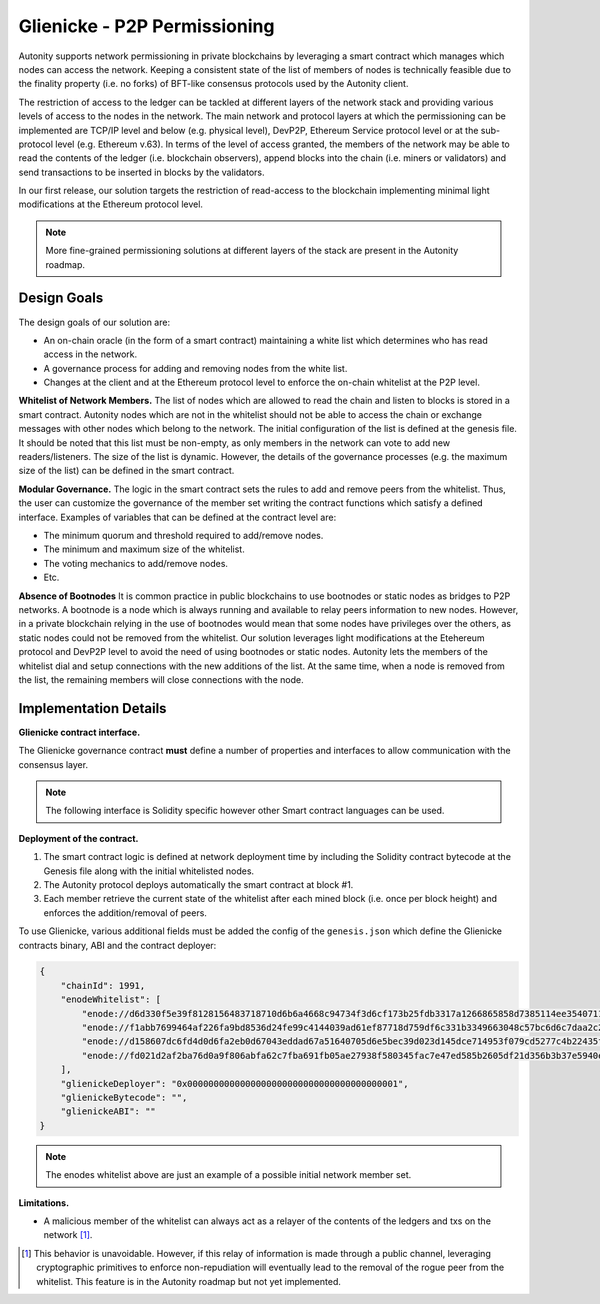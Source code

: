Glienicke - P2P Permissioning
====================================

Autonity supports network permissioning in private blockchains by leveraging a smart contract which manages which nodes can access the network.
Keeping a consistent state of the list of members of nodes is technically feasible due to the finality property (i.e. no forks) of BFT-like consensus protocols
used by the Autonity client.

The restriction of access to the ledger can be tackled at different layers of the network stack and providing various levels of access to the nodes in the network.
The main network and protocol layers at which the permissioning can be implemented are TCP/IP level and below (e.g. physical level), DevP2P, Ethereum Service protocol level or at the sub-protocol
level (e.g. Ethereum v.63). In terms of the level of access granted, the members of the network may be able to read the contents of the ledger (i.e. blockchain observers), append blocks into
the chain (i.e. miners or validators) and send transactions to be inserted in blocks by the validators.

In our first release, our solution targets the restriction of read-access to the blockchain implementing minimal light modifications at the Ethereum protocol level.


.. note:: More fine-grained permissioning solutions at different layers of the stack are present in the Autonity roadmap.


Design Goals
---------------

The design goals of our solution are:

- An on-chain oracle (in the form of a smart contract) maintaining a white list which determines who has read access in the network.
- A governance process for adding and removing nodes from the white list.
- Changes at the client and at the Ethereum protocol level to enforce the on-chain whitelist at the P2P level.

**Whitelist of Network Members.**
The list of nodes which are allowed to read the chain and listen to blocks is stored in a smart contract.
Autonity nodes which are not in the whitelist should not be able to access the chain or exchange messages with other nodes
which belong to the network.
The initial configuration of the list is defined at the genesis file. It should be noted that this list must be non-empty, as only members in the
network can vote to add new readers/listeners. The size of the list is dynamic. However, the details of the governance
processes (e.g. the maximum size of the list) can be defined in the smart contract.

**Modular Governance.**
The logic in the smart contract sets the rules to add and remove peers from the whitelist. Thus, the user can customize
the governance of the member set writing the contract functions which satisfy a defined interface. Examples of variables
that can be defined at the contract level are:

- The minimum quorum and threshold required to add/remove nodes.
- The minimum and maximum size of the whitelist.
- The voting mechanics to add/remove nodes.
- Etc.

**Absence of Bootnodes**
It is common practice in public blockchains to use bootnodes or static nodes as bridges to P2P networks. A bootnode is
a node which is always running and available to relay peers information to new nodes.
However, in a private blockchain relying in the use of bootnodes would mean that some nodes have privileges over the others,
as static nodes could not be removed from the whitelist. Our solution leverages light modifications at the Etehereum protocol
and DevP2P level to avoid the need of using bootnodes or static nodes. Autonity lets the members of the whitelist dial and
setup connections with the new additions of the list. At the same time, when a node is removed from the list, the remaining
members will close connections with the node.

Implementation Details
---------------------------

**Glienicke contract interface.**


The Glienicke governance contract **must** define a number of properties and interfaces to allow communication with the consensus layer.

.. note:: The following interface is Solidity specific however other Smart contract languages can be used.

.. code-block:: javascript
    contract Glienicke {
        string[] public enodes;
        // constructor get called at block #1 with msg.owner equal to Glienicke's deployer
        // configured in the genesis file.
        constructor (string[] _genesisEnodes) public {
            for (uint256 i = 0; i < _genesisEnodes.length; i++) {
                enodes.push(_genesisEnodes[i]);
            }
        }
        function getWhitelist() public view returns (string[]) {
            return enodes;
        }
    }

**Deployment of the contract.**

1. The smart contract logic is defined at network deployment time by including the Solidity contract bytecode at the Genesis file along with the initial whitelisted nodes.
2. The Autonity protocol deploys automatically the smart contract at block #1.
3. Each member retrieve the current state of the whitelist after each mined block (i.e. once per block height) and enforces the addition/removal of peers.

To use Glienicke, various additional fields must be added the config of the ``genesis.json`` which define the Glienicke contracts binary, ABI and the contract deployer:

.. code-block:: json

    {
        "chainId": 1991,
        "enodeWhitelist": [
            "enode://d6d330f5e39f8128156483718710d6b6a4668c94734f3d6cf173b25fdb3317a1266865858d7385114ee3540711b250cf97bc0f0e4760bdd942e58dfa2dceace0@127.0.0.1:5000",
            "enode://f1abb7699464af226fa9bd8536d24fe99c4144039ad61ef87718d759df6c331b3349663048c57bc6d6c7daa2c2701d4b37380c4a85321fbcce500c5c8570e7c5@127.0.0.1:5001",
            "enode://d158607dc6fd4d0d6fa2eb0d67043eddad67a51640705d6e5bec39d023d145dce714953f079cd5277c4b22435f6c81496147c4742b1922c965b48f2a529bdf75@127.0.0.1:5002",
            "enode://fd021d2af2ba76d0a9f806abfa62c7fba691fb05ae27938f580345fac7e47ed585b2605df21d356b3b37e5940e53b840f15d70cc6b7b585eb706473f0234cb11@127.0.0.1:5003"
        ],
        "glienickeDeployer": "0x0000000000000000000000000000000000000001",
        "glienickeBytecode": "",
        "glienickeABI": ""
    }

.. note:: The enodes whitelist above are just an example of a possible initial network member set.

**Limitations.**

- A malicious member of the whitelist can always act as a relayer of the contents of the ledgers and txs on the network [#]_.


.. [#] This behavior is unavoidable. However, if this relay of information is made through a public channel, leveraging cryptographic primitives to enforce non-repudiation will eventually lead to the removal of the rogue peer from the whitelist. This feature is in the Autonity roadmap but not yet implemented.
